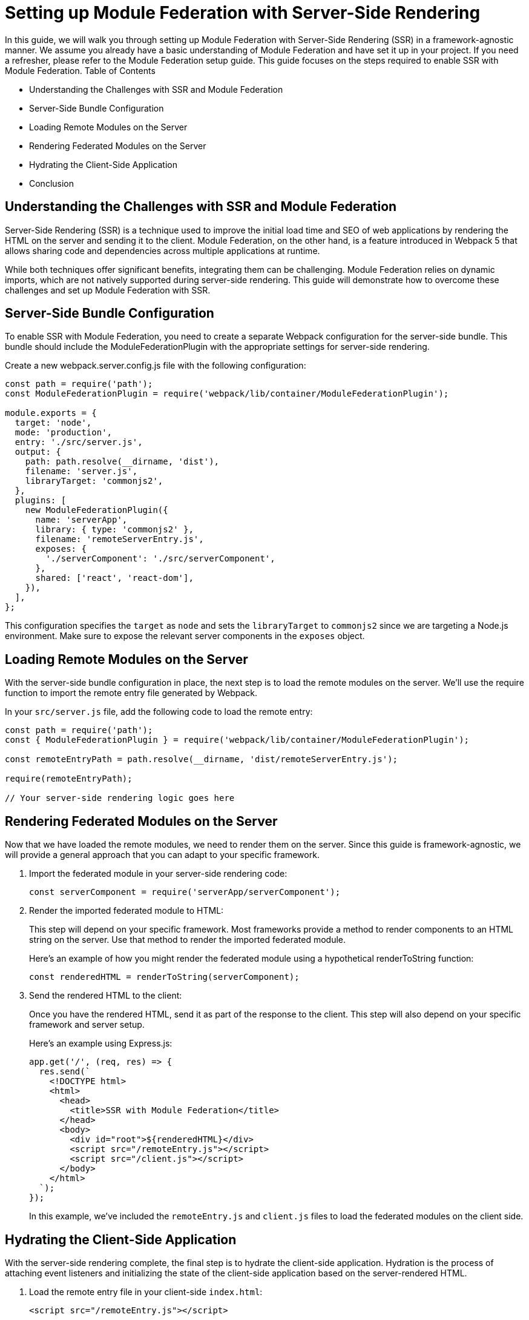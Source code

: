 = Setting up Module Federation with Server-Side Rendering

In this guide, we will walk you through setting up Module Federation with Server-Side Rendering (SSR) in a framework-agnostic manner. We assume you already have a basic understanding of Module Federation and have set it up in your project. If you need a refresher, please refer to the Module Federation setup guide. This guide focuses on the steps required to enable SSR with Module Federation.
Table of Contents

- Understanding the Challenges with SSR and Module Federation
- Server-Side Bundle Configuration
- Loading Remote Modules on the Server
- Rendering Federated Modules on the Server
- Hydrating the Client-Side Application
- Conclusion

== Understanding the Challenges with SSR and Module Federation

Server-Side Rendering (SSR) is a technique used to improve the initial load time and SEO of web applications by rendering the HTML on the server and sending it to the client. Module Federation, on the other hand, is a feature introduced in Webpack 5 that allows sharing code and dependencies across multiple applications at runtime.

While both techniques offer significant benefits, integrating them can be challenging. Module Federation relies on dynamic imports, which are not natively supported during server-side rendering. This guide will demonstrate how to overcome these challenges and set up Module Federation with SSR.

== Server-Side Bundle Configuration

To enable SSR with Module Federation, you need to create a separate Webpack configuration for the server-side bundle. This bundle should include the ModuleFederationPlugin with the appropriate settings for server-side rendering.

Create a new webpack.server.config.js file with the following configuration:

[, js]
----
const path = require('path');
const ModuleFederationPlugin = require('webpack/lib/container/ModuleFederationPlugin');

module.exports = {
  target: 'node',
  mode: 'production',
  entry: './src/server.js',
  output: {
    path: path.resolve(__dirname, 'dist'),
    filename: 'server.js',
    libraryTarget: 'commonjs2',
  },
  plugins: [
    new ModuleFederationPlugin({
      name: 'serverApp',
      library: { type: 'commonjs2' },
      filename: 'remoteServerEntry.js',
      exposes: {
        './serverComponent': './src/serverComponent',
      },
      shared: ['react', 'react-dom'],
    }),
  ],
};
----

This configuration specifies the `target` as `node` and sets the `libraryTarget` to `commonjs2` since we are targeting a Node.js environment. Make sure to expose the relevant server components in the `exposes` object.

== Loading Remote Modules on the Server

With the server-side bundle configuration in place, the next step is to load the remote modules on the server. We'll use the require function to import the remote entry file generated by Webpack.

In your `src/server.js` file, add the following code to load the remote entry:

[, js]
----
const path = require('path');
const { ModuleFederationPlugin } = require('webpack/lib/container/ModuleFederationPlugin');

const remoteEntryPath = path.resolve(__dirname, 'dist/remoteServerEntry.js');

require(remoteEntryPath);

// Your server-side rendering logic goes here
----

== Rendering Federated Modules on the Server

Now that we have loaded the remote modules, we need to render them on the server. Since this guide is framework-agnostic, we will provide a general approach that you can adapt to your specific framework. 

1. Import the federated module in your server-side rendering code:
+
[, js]
----
const serverComponent = require('serverApp/serverComponent');
----
+
2. Render the imported federated module to HTML:
+
This step will depend on your specific framework. Most frameworks provide a method to render components to an HTML string on the server. Use that method to render the imported federated module.
+
Here's an example of how you might render the federated module using a hypothetical renderToString function:
+
[, js]
----
const renderedHTML = renderToString(serverComponent);
----
+
3. Send the rendered HTML to the client:
+
Once you have the rendered HTML, send it as part of the response to the client. This step will also depend on your specific framework and server setup.
+
Here's an example using Express.js:
+
[, js]
----
app.get('/', (req, res) => {
  res.send(`
    <!DOCTYPE html>
    <html>
      <head>
        <title>SSR with Module Federation</title>
      </head>
      <body>
        <div id="root">${renderedHTML}</div>
        <script src="/remoteEntry.js"></script>
        <script src="/client.js"></script>
      </body>
    </html>
  `);
});
----
+
In this example, we've included the `remoteEntry.js` and `client.js` files to load the federated modules on the client side.

== Hydrating the Client-Side Application

With the server-side rendering complete, the final step is to hydrate the client-side application. Hydration is the process of attaching event listeners and initializing the state of the client-side application based on the server-rendered HTML.

1. Load the remote entry file in your client-side `index.html`:
+
[, html]
----
<script src="/remoteEntry.js"></script>
----
+
2. Import the federated module in your client-side application:
+
[, js]
----
import('./bootstrap.js');
----
+
3. Hydrate the client-side application:
+
This step will depend on your specific framework. Most frameworks provide a method to hydrate a client-side application based on the server-rendered HTML. Use that method to hydrate your application with the imported federated module.
+
Here's an example of how you might hydrate the client-side application using a hypothetical `hydrate` function:
+
[, js]
----
import { hydrate } from 'your-framework';
import ClientComponent from './ClientComponent';

hydrate(<ClientComponent />, document.getElementById('root'));
----

== Conclusion

In this guide, we've shown you how to set up Module Federation with Server-Side Rendering in a framework-agnostic manner. By following these steps, you can enjoy the benefits of both Module Federation and SSR, enabling a better user experience, improved initial load times, and enhanced SEO.

Remember that the exact implementation will depend on your specific framework and server setup. Always consult the framework's documentation for detailed guidance and best practices.

For non-framework-agnostic guides, please refer to the following resources:

- React: Module Federation with Server-Side Rendering
- Vue.js: Module Federation with Server-Side Rendering
- Angular: Module Federation with Server-Side Rendering
- Svelte: Module Federation with Server-Side Rendering

These guides will provide you with specific instructions and examples tailored to each respective framework.